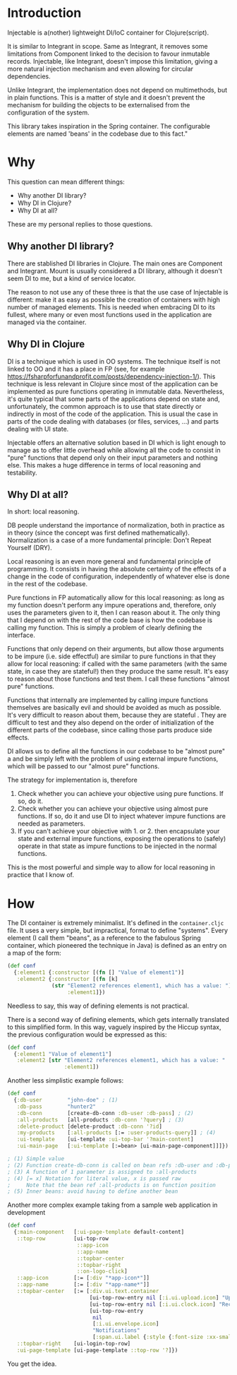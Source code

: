 * Introduction
Injectable is a(nother) lightweight DI/IoC container for Clojure(script).

It is similar to Integrant in scope. Same as Integrant, it removes some
limitations from Component linked to the decision to favour inmutable records.
Injectable, like Integrant, doesn't impose this limitation, giving a more natural
injection mechanism and even allowing for circular dependencies.

Unlike Integrant, the implementation does not depend on multimethods, but in
plain functions. This is a matter of style and it doesn't prevent the mechanism
for building the objects to be externalised from the configuration of the system.

This library takes inspiration in the Spring container. The configurable elements are named
'beans' in the codebase due to this fact."

* Why
This question can mean different things:
- Why another DI library?
- Why DI in Clojure?
- Why DI at all?

These are my personal replies to those questions.

** Why another DI library?
There are stablished DI libraries in Clojure. The main ones are Component and
Integrant. Mount is usually considered a DI library, although it doesn't seem DI
to me, but a kind of service locator.

The reason to not use any of these three is that the use case of Injectable is
different: make it as easy as possible the creation of containers with high
number of managed elements. This is needed when embracing DI to its fullest,
where many or even most functions used in the application are managed via the
container.

** Why DI in Clojure
DI is a technique which is used in OO systems. The technique itself is
not linked to OO and it has a place in FP (see, for example
https://fsharpforfunandprofit.com/posts/dependency-injection-1/). This technique
is less relevant in Clojure since most of the application can be implemented as
pure functions operating in immutable data. Nevertheless, it's quite typical
that some parts of the applications depend on state and, unfortunately, the
common approach is to use that state directly or indirectly in most of the code
of the application. This is usual the case in parts of the code dealing with
databases (or files, services, ...) and parts dealing with UI state.

Injectable offers an alternative solution based in DI which is light enough to
manage as to offer little overhead while allowing all the code to consist in
"pure" functions that depend only on their input parameters and nothing else.
This makes a huge difference in terms of local reasoning and testability.

** Why DI at all?
In short: local reasoning.

DB people understand the importance of normalization, both in practice as in
theory (since the concept was first defined mathematically). Normalization is a
case of a more fundamental principle: Don't Repeat Yourself (DRY).

Local reasoning is an even more general and fundamental principle of
programming. It consists in having the absolute certainty of the effects of a
change in the code of configuration, independently of whatever else is done in
the rest of the codebase.

Pure functions in FP automatically allow for this local reasoning: as long as my
function doesn't perform any impure operations and, therefore, only uses the
parameters given to it, then I can reason about it. The only thing that I depend
on with the rest of the code base is how the codebase is calling my function.
This is simply a problem of clearly defining the interface.

Functions that only depend on their arguments, but allow those arguments to be
impure (i.e. side effectful) are similar to pure functions in that they allow
for local reasoning: if called with the same parameters (with the same state, in
case they are stateful!) then they produce the same result. It's easy to reason
about those functions and test them. I call these functions "almost pure"
functions.

Functions that internally are implemented by calling impure functions themselves are
basically evil and should be avoided as much as possible. It's very difficult to reason
about them, because they are stateful . They are difficult to test and they also
depend on the order of initialization of the different parts of the codebase,
since calling those parts produce side effects.

DI allows us to define all the functions in our codebase to be "almost pure" a
and be simply left with the problem of using external impure functions, which
will be passed to our "almost pure" functions.

The strategy for implementation is, therefore
1. Check whether you can achieve your objective using pure functions. If so, do
  it.
2. Check whether you can achieve your objective using almost pure functions. If
   so, do it and use DI to inject whatever impure functions are needed as
   parameters.
3. If you can't achieve your objective with 1. or 2. then encapsulate your state
   and external impure functions, exposing the operations to (safely) operate in
   that state as impure functions to be injected in the normal functions.

This is the most powerful and simple way to allow for local reasoning in
practice that I know of.

* How
The DI container is extremely minimalist. It's defined in the ~container.cljc~
file. It uses a very simple, but impractical, format to define "systems". Every
element (I call them "beans", as a reference to the fabulous Spring container,
which pioneered the technique in Java) is defined as an entry on a map of the
form:

#+BEGIN_SRC clojure
(def conf
  {:element1 {:constructor [(fn [] "Value of element1")]
   :element2 {:constructor [(fn [k]
              (str "Element2 references element1, which has a value: ")
                   :element1]})
#+END_SRC

Needless to say, this way of defining elements is not practical.

There is a second way of defining elements, which gets internally translated to
this simplified form. In this way, vaguely inspired by the Hiccup syntax, the
previous configuration would be expressed as this:

#+BEGIN_SRC clojure
(def conf
  {:element1 "Value of element1"]
   :element2 [str "Element2 references element1, which has a value: "
                  :element1])
#+END_SRC

Another less simplistic example follows:

#+BEGIN_SRC clojure
(def conf
  {:db-user        "john-doe" ; (1)
   :db-pass        "hunter2"
   :db-conn        [create-db-conn :db-user :db-pass] ; (2)
   :all-products   [all-products :db-conn '?query] ; (3)
   :delete-product [delete-product :db-conn '?id]
   :my-products    [:all-products [:= :user-products-query]] ; (4)
   :ui-template    [ui-template :ui-top-bar '?main-content]
   :ui-main-page   [:ui-template [:=bean> [ui-main-page-component]]]}) ; (5)

; (1) Simple value
; (2) Function create-db-conn is called on bean refs :db-user and :db-pass
; (3) A function of 1 parameter is assigned to :all-products
; (4) [= x] Notation for literal value, x is passed raw
;     Note that the bean ref :all-products is on function position
; (5) Inner beans: avoid having to define another bean
#+END_SRC

Another more complex example taking from a sample web application in development

#+BEGIN_SRC clojure
(def conf
  {:main-component   [:ui-page-template default-content]
   ::top-row         [ui-top-row
                      ::app-icon
                      ::app-name
                      ::topbar-center
                      ::topbar-right
                      ::on-logo-click]
   ::app-icon        [:= [:div "*app-icon*"]]
   ::app-name        [:= [:div "*app-name*"]]
   ::topbar-center   [:= [:div.ui.text.container
                          [ui-top-row-entry nil [:i.ui.upload.icon] "Upload"]
                          [ui-top-row-entry nil [:i.ui.clock.icon] "Recent"]
                          [ui-top-row-entry
                           nil
                           [:i.ui.envelope.icon]
                           "Notifications"
                           [:span.ui.label {:style {:font-size :xx-small}} 2]]]]
   ::topbar-right    [ui-login-top-row]
   :ui-page-template [ui-page-template ::top-row '?]})
#+END_SRC

You get the idea.
